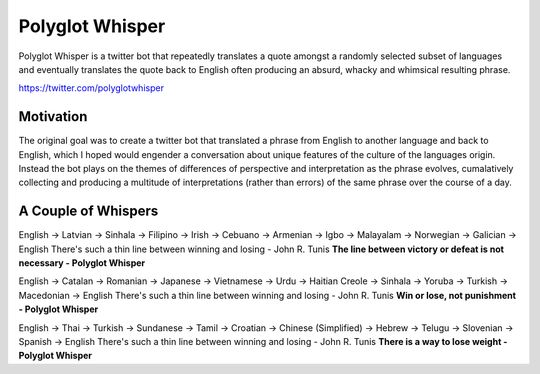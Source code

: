 
Polyglot Whisper
================

Polyglot Whisper is a twitter bot that repeatedly translates a quote amongst a randomly selected subset of languages and eventually translates the quote back to English often producing an absurd, whacky and whimsical resulting phrase.

https://twitter.com/polyglotwhisper


Motivation
----------
The original goal was to create a twitter bot that translated a phrase from English to another language and back to English, which I hoped would engender a conversation about unique features of the culture of the languages origin. Instead the bot plays on the themes of differences of perspective and interpretation as the phrase evolves, cumalatively collecting and producing a multitude of interpretations (rather than errors) of the same phrase over the course of a day. 


A Couple of Whispers
--------------------
English -> Latvian -> Sinhala -> Filipino -> Irish -> Cebuano -> Armenian -> Igbo -> Malayalam -> Norwegian -> Galician -> English
There's such a thin line between winning and losing - John R. Tunis
**The line between victory or defeat is not necessary - Polyglot Whisper**


English ->  Catalan -> Romanian -> Japanese -> Vietnamese -> Urdu -> Haitian Creole -> Sinhala -> Yoruba -> Turkish -> Macedonian -> English
There's such a thin line between winning and losing - John R. Tunis
**Win or lose, not punishment - Polyglot Whisper**


English ->  Thai -> Turkish -> Sundanese -> Tamil -> Croatian -> Chinese (Simplified) -> Hebrew -> Telugu -> Slovenian -> Spanish -> English
There's such a thin line between winning and losing - John R. Tunis
**There is a way to lose weight - Polyglot Whisper**




